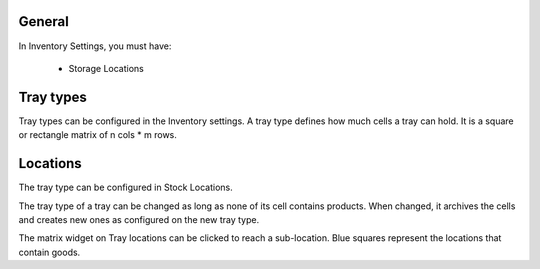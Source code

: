 General
~~~~~~~

In Inventory Settings, you must have:

 * Storage Locations

Tray types
~~~~~~~~~~

Tray types can be configured in the Inventory settings.
A tray type defines how much cells a tray can hold. It is a square or rectangle
matrix of n cols * m rows.

Locations
~~~~~~~~~

The tray type can be configured in Stock Locations.

The tray type of a tray can be changed as long as none of its cell contains
products. When changed, it archives the cells and creates new ones as configured
on the new tray type.

The matrix widget on Tray locations can be clicked to reach a sub-location.
Blue squares represent the locations that contain goods.

